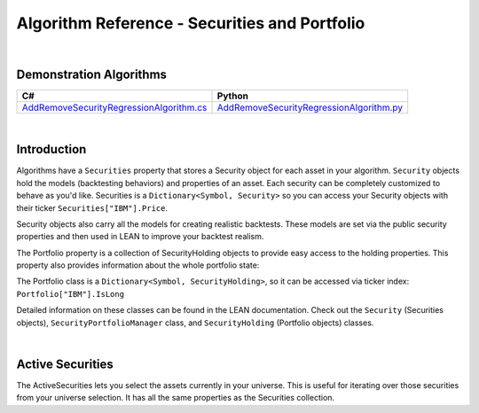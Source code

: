 ==============================================
Algorithm Reference - Securities and Portfolio
==============================================

|

Demonstration Algorithms
========================

.. list-table::
   :header-rows: 1

   * - C#
     - Python
   * - `AddRemoveSecurityRegressionAlgorithm.cs <https://github.com/QuantConnect/Lean/blob/master/Algorithm.CSharp/AddRemoveSecurityRegressionAlgorithm.cs>`_
     - `AddRemoveSecurityRegressionAlgorithm.py <https://github.com/QuantConnect/Lean/blob/master/Algorithm.Python/AddRemoveSecurityRegressionAlgorithm.py>`_

|

Introduction
============

Algorithms have a ``Securities`` property that stores a Security object for each asset in your algorithm. ``Security`` objects hold the models (backtesting behaviors) and properties of an asset. Each security can be completely customized to behave as you'd like. Securities is a ``Dictionary<Symbol, Security>`` so you can access your Security objects with their ticker ``Securities["IBM"].Price``.

.. tabs::

   .. code-tab:: c#

        // Popular Securities Property Values:
        Securities["IBM"].HasData           // Security has data
                         .Invested          // Have holdings
                         .LocalTime         // Time on the asset exchange
                         .Holdings          // Portfolio object
                         .Exchange          // Exchange information
                         .FeeModel;         // Fee model setter

   .. code-tab:: py

        // Popular Securities Property Values:
        self.Securities["IBM"].HasData           # Security has data
                         .Invested          # Have holdings
                         .LocalTime         # Time on the asset exchange
                         .Holdings          # Portfolio object
                         .Exchange          # Exchange information
                         .FeeModel;         # Fee model setter

Security objects also carry all the models for creating realistic backtests. These models are set via the public security properties and then used in LEAN to improve your backtest realism.

The Portfolio property is a collection of SecurityHolding objects to provide easy access to the holding properties. This property also provides information about the whole portfolio state:

.. tabs::

   .. code-tab:: c#

        // Popular Portfolio Property Values:
        Portfolio.Invested                // Hold at least one stock
                 .Cash                    // Sum of all currencies in account (only unsettled cash)
                 .UnsettledCash           // Sum of all currencies in account (only settled cash)
                 .TotalFees               // Fees incurred since backtest start
                 .TotalHoldingsValue      // Absolute sum portfolio items
                 .MarginRemaining         // Remaining margin on the account
                 .TotalMarginUsed         // Sum of margin used across all securities
                 .TotalPortfolioValue     // Portfolio equity
                 .TotalProfit             // Sum of all gross profit
                 .TotalUnrealizedProfit   // Holdings profit/loss

   .. code-tab:: py

        // Popular Portfolio Property Values:
        self.Portfolio.Invested                # Hold at least one stock
                      .Cash                    # Sum of all currencies in account (only settled cash)
                      .UnsettledCash           # Sum of all currencies in account (only unsettled cash)
                      .TotalFees               # Fees incurred since backtest start
                      .TotalHoldingsValue      # Absolute sum portfolio items
                      .MarginRemaining         # Remaining margin on the account
                      .TotalMarginUsed         # Sum of margin used across all securities
                      .TotalPortfolioValue     # Portfolio equity
                      .TotalProfit             # Sum of all gross profit
                      .TotalUnrealizedProfit   # Holdings profit/loss

The Portfolio class is a ``Dictionary<Symbol, SecurityHolding>``, so it can be accessed via ticker index: ``Portfolio["IBM"].IsLong``

.. tabs::

   .. code-tab:: c#

        // Popular Portfolio Property Values:
        Portfolio["IBM"].Invested
                        .IsLong            // IsLong, IsShort Holdings.
                        .Quantity          // Shares held.
                        .UnrealizedProfit; // Holdings profit/loss
                        .TotalFees         // Fees incurred since backtest start
                        .Price;            // Asset price

   .. code-tab:: py

        // Popular Portfolio Property Values:
        self.Portfolio.Invested                # Hold at least one stock
                      .Cash                    # Sum of all currencies in account (only settled cash)
                      .UnsettledCash           # Sum of all currencies in account (only unsettled cash)
                      .TotalFees               # Fees incurred since backtest start
                      .TotalHoldingsValue      # Absolute sum portfolio items
                      .MarginRemaining         # Remaining margin on the account
                      .TotalMarginUsed         # Sum of margin used across all securities
                      .TotalPortfolioValue     # Portfolio equity
                      .TotalProfit             # Sum of all gross profit
                      .TotalUnrealizedProfit   # Holdings profit/loss

Detailed information on these classes can be found in the LEAN documentation. Check out the ``Security`` (Securities objects), ``SecurityPortfolioManager`` class, and ``SecurityHolding`` (Portfolio objects) classes.

.. tabs::

   .. code-tab:: c#

        //Access to Security Objects with Securities:
        Securities["IBM"].Price

        //Security object properties:
        class Security {
            Resolution Resolution;
            bool HasData;
            bool Invested;
            DateTime LocalTime;
            SecurityHolding Holdings;
            SecurityExchange Exchange;
            IFeeModel FeeModel;
            IFillModel FillModel;
            ISlippageModel SlippageModel;
            ISecurityPortfolioModel PortfolioModel;
            ISecurityMarginModel MarginModel;
            ISettlementModel SettlementModel;
            IVolatilityModel VolatilityModel;
            ISecurityDataFilter DataFilter;
        }

   .. code-tab:: py

        #Access to Security Objects with Securities:
        self.Securities["IBM"].Price

        #Security object properties:
        class Security {
            Resolution Resolution;
            bool HasData;
            bool Invested;
            DateTime LocalTime;
            SecurityHolding Holdings;
            SecurityExchange Exchange;
            IFeeModel FeeModel;
            IFillModel FillModel;
            ISlippageModel SlippageModel;
            ISecurityPortfolioModel PortfolioModel;
            ISecurityMarginModel MarginModel;
            ISettlementModel SettlementModel;
            IVolatilityModel VolatilityModel;
            ISecurityDataFilter DataFilter;
        }

|

Active Securities
=================

The ActiveSecurities lets you select the assets currently in your universe. This is useful for iterating over those securities from your universe selection. It has all the same properties as the Securities collection.

.. tabs::

   .. code-tab:: c#

        // Securities currently in the universe:
        ActiveSecurities["IBM"].HasData           // Security has data
                         .Invested          // Have holdings
                         .LocalTime         // Time on the asset exchange
                         .Holdings          // Portfolio object
                         .Exchange          // Exchange information
                         .FeeModel;         // Fee model setter

   .. code-tab:: py

        # Securities currently in the universe:
        self.ActiveSecurities["IBM"].HasData           # Security has data
                         .Invested          # Have holdings
                         .LocalTime         # Time on the asset exchange
                         .Holdings          # Portfolio object
                         .Exchange          # Exchange information
                         .FeeModel;         # Fee model setter